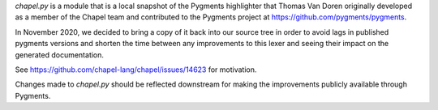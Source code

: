 `chapel.py` is a module that is a local snapshot of the  Pygments highlighter
that Thomas Van Doren originally developed as a member of the Chapel team and
contributed to the Pygments project at https://github.com/pygments/pygments.

In November 2020, we decided to bring a copy of it back into our source tree in
order to avoid lags in published pygments versions and shorten the time between
any improvements to this lexer and seeing their impact on the generated
documentation.

See https://github.com/chapel-lang/chapel/issues/14623 for motivation.

Changes made to `chapel.py` should be reflected downstream for making the
improvements publicly available through Pygments.
